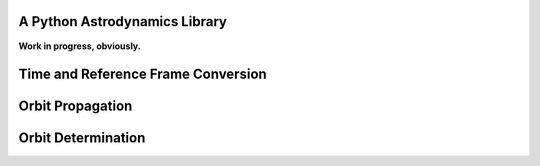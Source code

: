.. image:: https://raw.github.com/helgee/plyades/master/logo.jpg
    :scale: 75

A Python Astrodynamics Library
------------------------------

**Work in progress, obviously.**

Time and Reference Frame Conversion
-----------------------------------

Orbit Propagation
-----------------

Orbit Determination
-------------------
